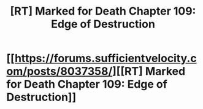 #+TITLE: [RT] Marked for Death Chapter 109: Edge of Destruction

* [[https://forums.sufficientvelocity.com/posts/8037358/][[RT] Marked for Death Chapter 109: Edge of Destruction]]
:PROPERTIES:
:Author: hackerkiba
:Score: 16
:DateUnix: 1489093417.0
:DateShort: 2017-Mar-10
:END:
